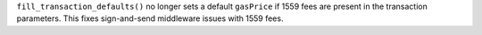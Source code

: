 ``fill_transaction_defaults()`` no longer sets a default ``gasPrice`` if 1559 fees are present in the transaction parameters. This fixes sign-and-send middleware issues with 1559 fees.